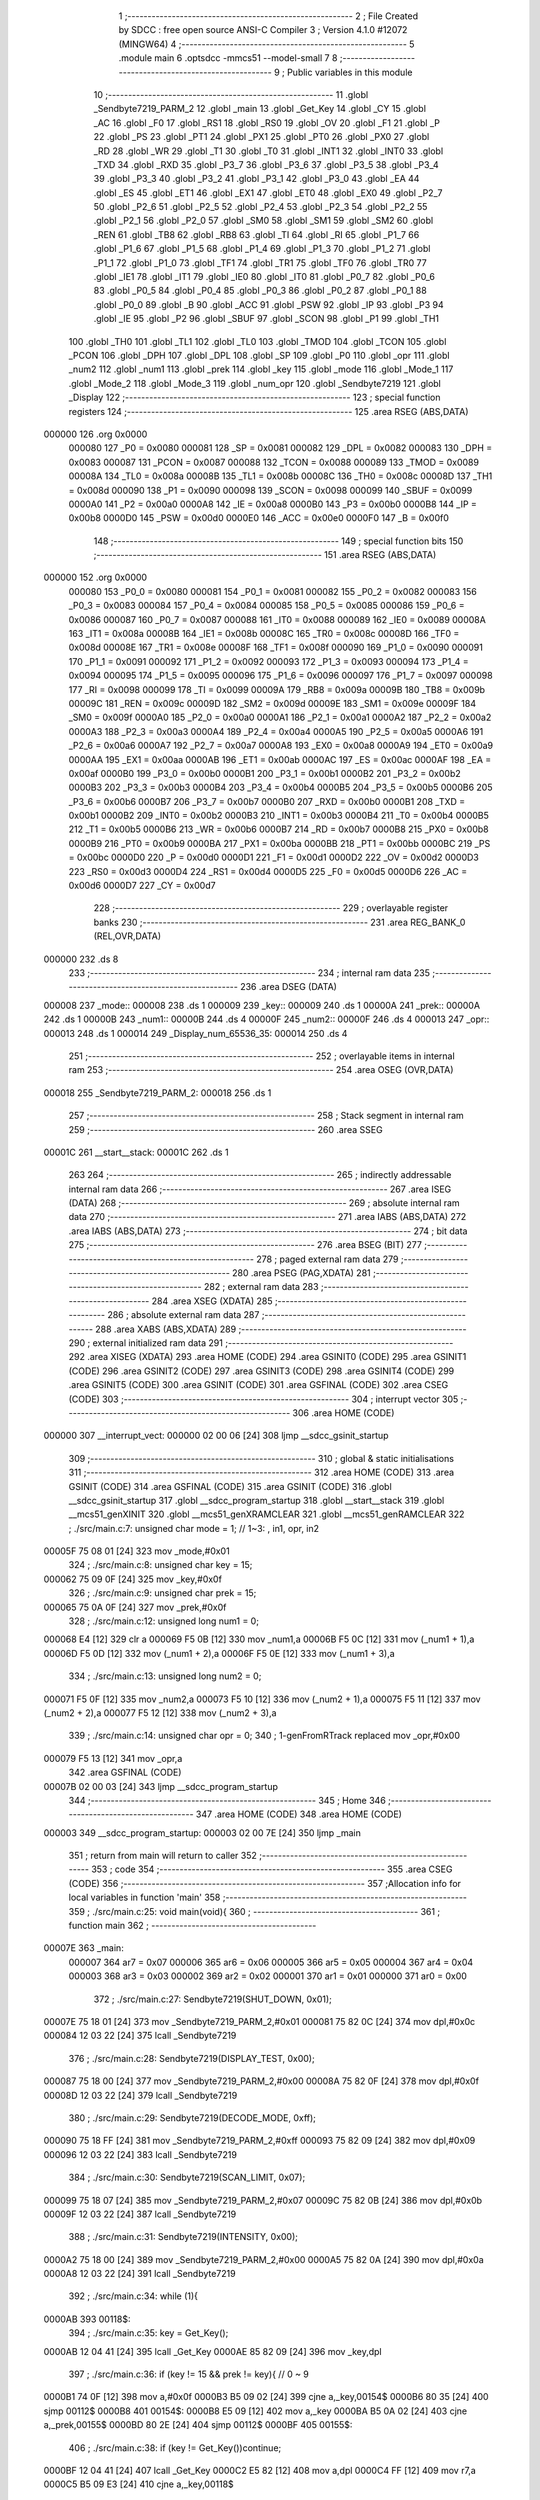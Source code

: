                                       1 ;--------------------------------------------------------
                                      2 ; File Created by SDCC : free open source ANSI-C Compiler
                                      3 ; Version 4.1.0 #12072 (MINGW64)
                                      4 ;--------------------------------------------------------
                                      5 	.module main
                                      6 	.optsdcc -mmcs51 --model-small
                                      7 	
                                      8 ;--------------------------------------------------------
                                      9 ; Public variables in this module
                                     10 ;--------------------------------------------------------
                                     11 	.globl _Sendbyte7219_PARM_2
                                     12 	.globl _main
                                     13 	.globl _Get_Key
                                     14 	.globl _CY
                                     15 	.globl _AC
                                     16 	.globl _F0
                                     17 	.globl _RS1
                                     18 	.globl _RS0
                                     19 	.globl _OV
                                     20 	.globl _F1
                                     21 	.globl _P
                                     22 	.globl _PS
                                     23 	.globl _PT1
                                     24 	.globl _PX1
                                     25 	.globl _PT0
                                     26 	.globl _PX0
                                     27 	.globl _RD
                                     28 	.globl _WR
                                     29 	.globl _T1
                                     30 	.globl _T0
                                     31 	.globl _INT1
                                     32 	.globl _INT0
                                     33 	.globl _TXD
                                     34 	.globl _RXD
                                     35 	.globl _P3_7
                                     36 	.globl _P3_6
                                     37 	.globl _P3_5
                                     38 	.globl _P3_4
                                     39 	.globl _P3_3
                                     40 	.globl _P3_2
                                     41 	.globl _P3_1
                                     42 	.globl _P3_0
                                     43 	.globl _EA
                                     44 	.globl _ES
                                     45 	.globl _ET1
                                     46 	.globl _EX1
                                     47 	.globl _ET0
                                     48 	.globl _EX0
                                     49 	.globl _P2_7
                                     50 	.globl _P2_6
                                     51 	.globl _P2_5
                                     52 	.globl _P2_4
                                     53 	.globl _P2_3
                                     54 	.globl _P2_2
                                     55 	.globl _P2_1
                                     56 	.globl _P2_0
                                     57 	.globl _SM0
                                     58 	.globl _SM1
                                     59 	.globl _SM2
                                     60 	.globl _REN
                                     61 	.globl _TB8
                                     62 	.globl _RB8
                                     63 	.globl _TI
                                     64 	.globl _RI
                                     65 	.globl _P1_7
                                     66 	.globl _P1_6
                                     67 	.globl _P1_5
                                     68 	.globl _P1_4
                                     69 	.globl _P1_3
                                     70 	.globl _P1_2
                                     71 	.globl _P1_1
                                     72 	.globl _P1_0
                                     73 	.globl _TF1
                                     74 	.globl _TR1
                                     75 	.globl _TF0
                                     76 	.globl _TR0
                                     77 	.globl _IE1
                                     78 	.globl _IT1
                                     79 	.globl _IE0
                                     80 	.globl _IT0
                                     81 	.globl _P0_7
                                     82 	.globl _P0_6
                                     83 	.globl _P0_5
                                     84 	.globl _P0_4
                                     85 	.globl _P0_3
                                     86 	.globl _P0_2
                                     87 	.globl _P0_1
                                     88 	.globl _P0_0
                                     89 	.globl _B
                                     90 	.globl _ACC
                                     91 	.globl _PSW
                                     92 	.globl _IP
                                     93 	.globl _P3
                                     94 	.globl _IE
                                     95 	.globl _P2
                                     96 	.globl _SBUF
                                     97 	.globl _SCON
                                     98 	.globl _P1
                                     99 	.globl _TH1
                                    100 	.globl _TH0
                                    101 	.globl _TL1
                                    102 	.globl _TL0
                                    103 	.globl _TMOD
                                    104 	.globl _TCON
                                    105 	.globl _PCON
                                    106 	.globl _DPH
                                    107 	.globl _DPL
                                    108 	.globl _SP
                                    109 	.globl _P0
                                    110 	.globl _opr
                                    111 	.globl _num2
                                    112 	.globl _num1
                                    113 	.globl _prek
                                    114 	.globl _key
                                    115 	.globl _mode
                                    116 	.globl _Mode_1
                                    117 	.globl _Mode_2
                                    118 	.globl _Mode_3
                                    119 	.globl _num_opr
                                    120 	.globl _Sendbyte7219
                                    121 	.globl _Display
                                    122 ;--------------------------------------------------------
                                    123 ; special function registers
                                    124 ;--------------------------------------------------------
                                    125 	.area RSEG    (ABS,DATA)
      000000                        126 	.org 0x0000
                           000080   127 _P0	=	0x0080
                           000081   128 _SP	=	0x0081
                           000082   129 _DPL	=	0x0082
                           000083   130 _DPH	=	0x0083
                           000087   131 _PCON	=	0x0087
                           000088   132 _TCON	=	0x0088
                           000089   133 _TMOD	=	0x0089
                           00008A   134 _TL0	=	0x008a
                           00008B   135 _TL1	=	0x008b
                           00008C   136 _TH0	=	0x008c
                           00008D   137 _TH1	=	0x008d
                           000090   138 _P1	=	0x0090
                           000098   139 _SCON	=	0x0098
                           000099   140 _SBUF	=	0x0099
                           0000A0   141 _P2	=	0x00a0
                           0000A8   142 _IE	=	0x00a8
                           0000B0   143 _P3	=	0x00b0
                           0000B8   144 _IP	=	0x00b8
                           0000D0   145 _PSW	=	0x00d0
                           0000E0   146 _ACC	=	0x00e0
                           0000F0   147 _B	=	0x00f0
                                    148 ;--------------------------------------------------------
                                    149 ; special function bits
                                    150 ;--------------------------------------------------------
                                    151 	.area RSEG    (ABS,DATA)
      000000                        152 	.org 0x0000
                           000080   153 _P0_0	=	0x0080
                           000081   154 _P0_1	=	0x0081
                           000082   155 _P0_2	=	0x0082
                           000083   156 _P0_3	=	0x0083
                           000084   157 _P0_4	=	0x0084
                           000085   158 _P0_5	=	0x0085
                           000086   159 _P0_6	=	0x0086
                           000087   160 _P0_7	=	0x0087
                           000088   161 _IT0	=	0x0088
                           000089   162 _IE0	=	0x0089
                           00008A   163 _IT1	=	0x008a
                           00008B   164 _IE1	=	0x008b
                           00008C   165 _TR0	=	0x008c
                           00008D   166 _TF0	=	0x008d
                           00008E   167 _TR1	=	0x008e
                           00008F   168 _TF1	=	0x008f
                           000090   169 _P1_0	=	0x0090
                           000091   170 _P1_1	=	0x0091
                           000092   171 _P1_2	=	0x0092
                           000093   172 _P1_3	=	0x0093
                           000094   173 _P1_4	=	0x0094
                           000095   174 _P1_5	=	0x0095
                           000096   175 _P1_6	=	0x0096
                           000097   176 _P1_7	=	0x0097
                           000098   177 _RI	=	0x0098
                           000099   178 _TI	=	0x0099
                           00009A   179 _RB8	=	0x009a
                           00009B   180 _TB8	=	0x009b
                           00009C   181 _REN	=	0x009c
                           00009D   182 _SM2	=	0x009d
                           00009E   183 _SM1	=	0x009e
                           00009F   184 _SM0	=	0x009f
                           0000A0   185 _P2_0	=	0x00a0
                           0000A1   186 _P2_1	=	0x00a1
                           0000A2   187 _P2_2	=	0x00a2
                           0000A3   188 _P2_3	=	0x00a3
                           0000A4   189 _P2_4	=	0x00a4
                           0000A5   190 _P2_5	=	0x00a5
                           0000A6   191 _P2_6	=	0x00a6
                           0000A7   192 _P2_7	=	0x00a7
                           0000A8   193 _EX0	=	0x00a8
                           0000A9   194 _ET0	=	0x00a9
                           0000AA   195 _EX1	=	0x00aa
                           0000AB   196 _ET1	=	0x00ab
                           0000AC   197 _ES	=	0x00ac
                           0000AF   198 _EA	=	0x00af
                           0000B0   199 _P3_0	=	0x00b0
                           0000B1   200 _P3_1	=	0x00b1
                           0000B2   201 _P3_2	=	0x00b2
                           0000B3   202 _P3_3	=	0x00b3
                           0000B4   203 _P3_4	=	0x00b4
                           0000B5   204 _P3_5	=	0x00b5
                           0000B6   205 _P3_6	=	0x00b6
                           0000B7   206 _P3_7	=	0x00b7
                           0000B0   207 _RXD	=	0x00b0
                           0000B1   208 _TXD	=	0x00b1
                           0000B2   209 _INT0	=	0x00b2
                           0000B3   210 _INT1	=	0x00b3
                           0000B4   211 _T0	=	0x00b4
                           0000B5   212 _T1	=	0x00b5
                           0000B6   213 _WR	=	0x00b6
                           0000B7   214 _RD	=	0x00b7
                           0000B8   215 _PX0	=	0x00b8
                           0000B9   216 _PT0	=	0x00b9
                           0000BA   217 _PX1	=	0x00ba
                           0000BB   218 _PT1	=	0x00bb
                           0000BC   219 _PS	=	0x00bc
                           0000D0   220 _P	=	0x00d0
                           0000D1   221 _F1	=	0x00d1
                           0000D2   222 _OV	=	0x00d2
                           0000D3   223 _RS0	=	0x00d3
                           0000D4   224 _RS1	=	0x00d4
                           0000D5   225 _F0	=	0x00d5
                           0000D6   226 _AC	=	0x00d6
                           0000D7   227 _CY	=	0x00d7
                                    228 ;--------------------------------------------------------
                                    229 ; overlayable register banks
                                    230 ;--------------------------------------------------------
                                    231 	.area REG_BANK_0	(REL,OVR,DATA)
      000000                        232 	.ds 8
                                    233 ;--------------------------------------------------------
                                    234 ; internal ram data
                                    235 ;--------------------------------------------------------
                                    236 	.area DSEG    (DATA)
      000008                        237 _mode::
      000008                        238 	.ds 1
      000009                        239 _key::
      000009                        240 	.ds 1
      00000A                        241 _prek::
      00000A                        242 	.ds 1
      00000B                        243 _num1::
      00000B                        244 	.ds 4
      00000F                        245 _num2::
      00000F                        246 	.ds 4
      000013                        247 _opr::
      000013                        248 	.ds 1
      000014                        249 _Display_num_65536_35:
      000014                        250 	.ds 4
                                    251 ;--------------------------------------------------------
                                    252 ; overlayable items in internal ram 
                                    253 ;--------------------------------------------------------
                                    254 	.area	OSEG    (OVR,DATA)
      000018                        255 _Sendbyte7219_PARM_2:
      000018                        256 	.ds 1
                                    257 ;--------------------------------------------------------
                                    258 ; Stack segment in internal ram 
                                    259 ;--------------------------------------------------------
                                    260 	.area	SSEG
      00001C                        261 __start__stack:
      00001C                        262 	.ds	1
                                    263 
                                    264 ;--------------------------------------------------------
                                    265 ; indirectly addressable internal ram data
                                    266 ;--------------------------------------------------------
                                    267 	.area ISEG    (DATA)
                                    268 ;--------------------------------------------------------
                                    269 ; absolute internal ram data
                                    270 ;--------------------------------------------------------
                                    271 	.area IABS    (ABS,DATA)
                                    272 	.area IABS    (ABS,DATA)
                                    273 ;--------------------------------------------------------
                                    274 ; bit data
                                    275 ;--------------------------------------------------------
                                    276 	.area BSEG    (BIT)
                                    277 ;--------------------------------------------------------
                                    278 ; paged external ram data
                                    279 ;--------------------------------------------------------
                                    280 	.area PSEG    (PAG,XDATA)
                                    281 ;--------------------------------------------------------
                                    282 ; external ram data
                                    283 ;--------------------------------------------------------
                                    284 	.area XSEG    (XDATA)
                                    285 ;--------------------------------------------------------
                                    286 ; absolute external ram data
                                    287 ;--------------------------------------------------------
                                    288 	.area XABS    (ABS,XDATA)
                                    289 ;--------------------------------------------------------
                                    290 ; external initialized ram data
                                    291 ;--------------------------------------------------------
                                    292 	.area XISEG   (XDATA)
                                    293 	.area HOME    (CODE)
                                    294 	.area GSINIT0 (CODE)
                                    295 	.area GSINIT1 (CODE)
                                    296 	.area GSINIT2 (CODE)
                                    297 	.area GSINIT3 (CODE)
                                    298 	.area GSINIT4 (CODE)
                                    299 	.area GSINIT5 (CODE)
                                    300 	.area GSINIT  (CODE)
                                    301 	.area GSFINAL (CODE)
                                    302 	.area CSEG    (CODE)
                                    303 ;--------------------------------------------------------
                                    304 ; interrupt vector 
                                    305 ;--------------------------------------------------------
                                    306 	.area HOME    (CODE)
      000000                        307 __interrupt_vect:
      000000 02 00 06         [24]  308 	ljmp	__sdcc_gsinit_startup
                                    309 ;--------------------------------------------------------
                                    310 ; global & static initialisations
                                    311 ;--------------------------------------------------------
                                    312 	.area HOME    (CODE)
                                    313 	.area GSINIT  (CODE)
                                    314 	.area GSFINAL (CODE)
                                    315 	.area GSINIT  (CODE)
                                    316 	.globl __sdcc_gsinit_startup
                                    317 	.globl __sdcc_program_startup
                                    318 	.globl __start__stack
                                    319 	.globl __mcs51_genXINIT
                                    320 	.globl __mcs51_genXRAMCLEAR
                                    321 	.globl __mcs51_genRAMCLEAR
                                    322 ;	./src/main.c:7: unsigned char mode = 1; // 1~3: , in1, opr, in2
      00005F 75 08 01         [24]  323 	mov	_mode,#0x01
                                    324 ;	./src/main.c:8: unsigned char key = 15;
      000062 75 09 0F         [24]  325 	mov	_key,#0x0f
                                    326 ;	./src/main.c:9: unsigned char prek = 15;
      000065 75 0A 0F         [24]  327 	mov	_prek,#0x0f
                                    328 ;	./src/main.c:12: unsigned long num1 = 0;
      000068 E4               [12]  329 	clr	a
      000069 F5 0B            [12]  330 	mov	_num1,a
      00006B F5 0C            [12]  331 	mov	(_num1 + 1),a
      00006D F5 0D            [12]  332 	mov	(_num1 + 2),a
      00006F F5 0E            [12]  333 	mov	(_num1 + 3),a
                                    334 ;	./src/main.c:13: unsigned long num2 = 0;
      000071 F5 0F            [12]  335 	mov	_num2,a
      000073 F5 10            [12]  336 	mov	(_num2 + 1),a
      000075 F5 11            [12]  337 	mov	(_num2 + 2),a
      000077 F5 12            [12]  338 	mov	(_num2 + 3),a
                                    339 ;	./src/main.c:14: unsigned char opr = 0;
                                    340 ;	1-genFromRTrack replaced	mov	_opr,#0x00
      000079 F5 13            [12]  341 	mov	_opr,a
                                    342 	.area GSFINAL (CODE)
      00007B 02 00 03         [24]  343 	ljmp	__sdcc_program_startup
                                    344 ;--------------------------------------------------------
                                    345 ; Home
                                    346 ;--------------------------------------------------------
                                    347 	.area HOME    (CODE)
                                    348 	.area HOME    (CODE)
      000003                        349 __sdcc_program_startup:
      000003 02 00 7E         [24]  350 	ljmp	_main
                                    351 ;	return from main will return to caller
                                    352 ;--------------------------------------------------------
                                    353 ; code
                                    354 ;--------------------------------------------------------
                                    355 	.area CSEG    (CODE)
                                    356 ;------------------------------------------------------------
                                    357 ;Allocation info for local variables in function 'main'
                                    358 ;------------------------------------------------------------
                                    359 ;	./src/main.c:25: void main(void){
                                    360 ;	-----------------------------------------
                                    361 ;	 function main
                                    362 ;	-----------------------------------------
      00007E                        363 _main:
                           000007   364 	ar7 = 0x07
                           000006   365 	ar6 = 0x06
                           000005   366 	ar5 = 0x05
                           000004   367 	ar4 = 0x04
                           000003   368 	ar3 = 0x03
                           000002   369 	ar2 = 0x02
                           000001   370 	ar1 = 0x01
                           000000   371 	ar0 = 0x00
                                    372 ;	./src/main.c:27: Sendbyte7219(SHUT_DOWN,    0x01);
      00007E 75 18 01         [24]  373 	mov	_Sendbyte7219_PARM_2,#0x01
      000081 75 82 0C         [24]  374 	mov	dpl,#0x0c
      000084 12 03 22         [24]  375 	lcall	_Sendbyte7219
                                    376 ;	./src/main.c:28: Sendbyte7219(DISPLAY_TEST, 0x00);
      000087 75 18 00         [24]  377 	mov	_Sendbyte7219_PARM_2,#0x00
      00008A 75 82 0F         [24]  378 	mov	dpl,#0x0f
      00008D 12 03 22         [24]  379 	lcall	_Sendbyte7219
                                    380 ;	./src/main.c:29: Sendbyte7219(DECODE_MODE,  0xff);
      000090 75 18 FF         [24]  381 	mov	_Sendbyte7219_PARM_2,#0xff
      000093 75 82 09         [24]  382 	mov	dpl,#0x09
      000096 12 03 22         [24]  383 	lcall	_Sendbyte7219
                                    384 ;	./src/main.c:30: Sendbyte7219(SCAN_LIMIT,   0x07);
      000099 75 18 07         [24]  385 	mov	_Sendbyte7219_PARM_2,#0x07
      00009C 75 82 0B         [24]  386 	mov	dpl,#0x0b
      00009F 12 03 22         [24]  387 	lcall	_Sendbyte7219
                                    388 ;	./src/main.c:31: Sendbyte7219(INTENSITY,    0x00);
      0000A2 75 18 00         [24]  389 	mov	_Sendbyte7219_PARM_2,#0x00
      0000A5 75 82 0A         [24]  390 	mov	dpl,#0x0a
      0000A8 12 03 22         [24]  391 	lcall	_Sendbyte7219
                                    392 ;	./src/main.c:34: while (1){
      0000AB                        393 00118$:
                                    394 ;	./src/main.c:35: key = Get_Key();
      0000AB 12 04 41         [24]  395 	lcall	_Get_Key
      0000AE 85 82 09         [24]  396 	mov	_key,dpl
                                    397 ;	./src/main.c:36: if (key != 15 && prek != key){ // 0 ~ 9
      0000B1 74 0F            [12]  398 	mov	a,#0x0f
      0000B3 B5 09 02         [24]  399 	cjne	a,_key,00154$
      0000B6 80 35            [24]  400 	sjmp	00112$
      0000B8                        401 00154$:
      0000B8 E5 09            [12]  402 	mov	a,_key
      0000BA B5 0A 02         [24]  403 	cjne	a,_prek,00155$
      0000BD 80 2E            [24]  404 	sjmp	00112$
      0000BF                        405 00155$:
                                    406 ;	./src/main.c:38: if (key != Get_Key())continue;
      0000BF 12 04 41         [24]  407 	lcall	_Get_Key
      0000C2 E5 82            [12]  408 	mov	a,dpl
      0000C4 FF               [12]  409 	mov	r7,a
      0000C5 B5 09 E3         [24]  410 	cjne	a,_key,00118$
                                    411 ;	./src/main.c:39: if (mode == 1){
      0000C8 74 01            [12]  412 	mov	a,#0x01
      0000CA B5 08 08         [24]  413 	cjne	a,_mode,00109$
                                    414 ;	./src/main.c:40: Mode_1(key);
      0000CD 85 09 82         [24]  415 	mov	dpl,_key
      0000D0 12 01 15         [24]  416 	lcall	_Mode_1
      0000D3 80 18            [24]  417 	sjmp	00112$
      0000D5                        418 00109$:
                                    419 ;	./src/main.c:41: }else if (mode == 2){
      0000D5 74 02            [12]  420 	mov	a,#0x02
      0000D7 B5 08 08         [24]  421 	cjne	a,_mode,00106$
                                    422 ;	./src/main.c:42: Mode_2(key);
      0000DA 85 09 82         [24]  423 	mov	dpl,_key
      0000DD 12 01 A2         [24]  424 	lcall	_Mode_2
      0000E0 80 0B            [24]  425 	sjmp	00112$
      0000E2                        426 00106$:
                                    427 ;	./src/main.c:43: }else if (mode == 3){
      0000E2 74 03            [12]  428 	mov	a,#0x03
      0000E4 B5 08 06         [24]  429 	cjne	a,_mode,00112$
                                    430 ;	./src/main.c:44: Mode_3(key);
      0000E7 85 09 82         [24]  431 	mov	dpl,_key
      0000EA 12 01 F0         [24]  432 	lcall	_Mode_3
      0000ED                        433 00112$:
                                    434 ;	./src/main.c:48: Display();
      0000ED 12 03 5D         [24]  435 	lcall	_Display
                                    436 ;	./src/main.c:49: prek = key;
      0000F0 85 09 0A         [24]  437 	mov	_prek,_key
                                    438 ;	./src/main.c:50: if (mode == 2) LED = ~(1<<(opr+4));
      0000F3 74 02            [12]  439 	mov	a,#0x02
      0000F5 B5 08 18         [24]  440 	cjne	a,_mode,00115$
      0000F8 AF 13            [24]  441 	mov	r7,_opr
      0000FA 74 04            [12]  442 	mov	a,#0x04
      0000FC 2F               [12]  443 	add	a,r7
      0000FD F5 F0            [12]  444 	mov	b,a
      0000FF 05 F0            [12]  445 	inc	b
      000101 74 01            [12]  446 	mov	a,#0x01
      000103 80 02            [24]  447 	sjmp	00168$
      000105                        448 00166$:
      000105 25 E0            [12]  449 	add	a,acc
      000107                        450 00168$:
      000107 D5 F0 FB         [24]  451 	djnz	b,00166$
      00010A FF               [12]  452 	mov	r7,a
      00010B F4               [12]  453 	cpl	a
      00010C F5 90            [12]  454 	mov	_P1,a
      00010E 80 9B            [24]  455 	sjmp	00118$
      000110                        456 00115$:
                                    457 ;	./src/main.c:51: else LED = 0xff;
      000110 75 90 FF         [24]  458 	mov	_P1,#0xff
                                    459 ;	./src/main.c:54: }
      000113 80 96            [24]  460 	sjmp	00118$
                                    461 ;------------------------------------------------------------
                                    462 ;Allocation info for local variables in function 'Mode_1'
                                    463 ;------------------------------------------------------------
                                    464 ;k                         Allocated to registers r7 
                                    465 ;------------------------------------------------------------
                                    466 ;	./src/main.c:56: void Mode_1(unsigned char k){ // in1
                                    467 ;	-----------------------------------------
                                    468 ;	 function Mode_1
                                    469 ;	-----------------------------------------
      000115                        470 _Mode_1:
      000115 AF 82            [24]  471 	mov	r7,dpl
                                    472 ;	./src/main.c:57: switch (k){
      000117 BF 0A 02         [24]  473 	cjne	r7,#0x0a,00125$
      00011A 80 0E            [24]  474 	sjmp	00101$
      00011C                        475 00125$:
      00011C BF 0B 02         [24]  476 	cjne	r7,#0x0b,00126$
      00011F 80 10            [24]  477 	sjmp	00102$
      000121                        478 00126$:
      000121 BF 0C 02         [24]  479 	cjne	r7,#0x0c,00127$
      000124 80 2F            [24]  480 	sjmp	00103$
      000126                        481 00127$:
                                    482 ;	./src/main.c:58: case 10: // op
      000126 BF 0D 42         [24]  483 	cjne	r7,#0x0d,00105$
      000129 22               [24]  484 	ret
      00012A                        485 00101$:
                                    486 ;	./src/main.c:59: opr = 0;
      00012A 75 13 00         [24]  487 	mov	_opr,#0x00
                                    488 ;	./src/main.c:60: mode = 2;
      00012D 75 08 02         [24]  489 	mov	_mode,#0x02
                                    490 ;	./src/main.c:61: break; 
                                    491 ;	./src/main.c:62: case 11: // back
      000130 22               [24]  492 	ret
      000131                        493 00102$:
                                    494 ;	./src/main.c:63: num1 /= 10;
      000131 75 18 0A         [24]  495 	mov	__divulong_PARM_2,#0x0a
      000134 E4               [12]  496 	clr	a
      000135 F5 19            [12]  497 	mov	(__divulong_PARM_2 + 1),a
      000137 F5 1A            [12]  498 	mov	(__divulong_PARM_2 + 2),a
      000139 F5 1B            [12]  499 	mov	(__divulong_PARM_2 + 3),a
      00013B 85 0B 82         [24]  500 	mov	dpl,_num1
      00013E 85 0C 83         [24]  501 	mov	dph,(_num1 + 1)
      000141 85 0D F0         [24]  502 	mov	b,(_num1 + 2)
      000144 E5 0E            [12]  503 	mov	a,(_num1 + 3)
      000146 12 05 77         [24]  504 	lcall	__divulong
      000149 85 82 0B         [24]  505 	mov	_num1,dpl
      00014C 85 83 0C         [24]  506 	mov	(_num1 + 1),dph
      00014F 85 F0 0D         [24]  507 	mov	(_num1 + 2),b
      000152 F5 0E            [12]  508 	mov	(_num1 + 3),a
                                    509 ;	./src/main.c:64: break; 
                                    510 ;	./src/main.c:65: case 12: // ac
      000154 22               [24]  511 	ret
      000155                        512 00103$:
                                    513 ;	./src/main.c:66: num1 = 0;num2 = 0;
      000155 E4               [12]  514 	clr	a
      000156 F5 0B            [12]  515 	mov	_num1,a
      000158 F5 0C            [12]  516 	mov	(_num1 + 1),a
      00015A F5 0D            [12]  517 	mov	(_num1 + 2),a
      00015C F5 0E            [12]  518 	mov	(_num1 + 3),a
      00015E F5 0F            [12]  519 	mov	_num2,a
      000160 F5 10            [12]  520 	mov	(_num2 + 1),a
      000162 F5 11            [12]  521 	mov	(_num2 + 2),a
      000164 F5 12            [12]  522 	mov	(_num2 + 3),a
                                    523 ;	./src/main.c:67: mode = 1;
      000166 75 08 01         [24]  524 	mov	_mode,#0x01
                                    525 ;	./src/main.c:68: break; 
                                    526 ;	./src/main.c:69: case 13: // equal
      000169 22               [24]  527 	ret
                                    528 ;	./src/main.c:70: num1 = num1;
                                    529 ;	./src/main.c:71: break; 
                                    530 ;	./src/main.c:72: default:
      00016A 22               [24]  531 	ret
      00016B                        532 00105$:
                                    533 ;	./src/main.c:73: num1 = num1 * 10 + k;
      00016B 85 0B 18         [24]  534 	mov	__mullong_PARM_2,_num1
      00016E 85 0C 19         [24]  535 	mov	(__mullong_PARM_2 + 1),(_num1 + 1)
      000171 85 0D 1A         [24]  536 	mov	(__mullong_PARM_2 + 2),(_num1 + 2)
      000174 85 0E 1B         [24]  537 	mov	(__mullong_PARM_2 + 3),(_num1 + 3)
      000177 90 00 0A         [24]  538 	mov	dptr,#(0x0a&0x00ff)
      00017A E4               [12]  539 	clr	a
      00017B F5 F0            [12]  540 	mov	b,a
      00017D C0 07            [24]  541 	push	ar7
      00017F 12 05 DC         [24]  542 	lcall	__mullong
      000182 AB 82            [24]  543 	mov	r3,dpl
      000184 AC 83            [24]  544 	mov	r4,dph
      000186 AD F0            [24]  545 	mov	r5,b
      000188 FE               [12]  546 	mov	r6,a
      000189 D0 07            [24]  547 	pop	ar7
      00018B 8F 00            [24]  548 	mov	ar0,r7
      00018D E4               [12]  549 	clr	a
      00018E F9               [12]  550 	mov	r1,a
      00018F FA               [12]  551 	mov	r2,a
      000190 FF               [12]  552 	mov	r7,a
      000191 E8               [12]  553 	mov	a,r0
      000192 2B               [12]  554 	add	a,r3
      000193 F5 0B            [12]  555 	mov	_num1,a
      000195 E9               [12]  556 	mov	a,r1
      000196 3C               [12]  557 	addc	a,r4
      000197 F5 0C            [12]  558 	mov	(_num1 + 1),a
      000199 EA               [12]  559 	mov	a,r2
      00019A 3D               [12]  560 	addc	a,r5
      00019B F5 0D            [12]  561 	mov	(_num1 + 2),a
      00019D EF               [12]  562 	mov	a,r7
      00019E 3E               [12]  563 	addc	a,r6
      00019F F5 0E            [12]  564 	mov	(_num1 + 3),a
                                    565 ;	./src/main.c:75: }
                                    566 ;	./src/main.c:76: }
      0001A1 22               [24]  567 	ret
                                    568 ;------------------------------------------------------------
                                    569 ;Allocation info for local variables in function 'Mode_2'
                                    570 ;------------------------------------------------------------
                                    571 ;k                         Allocated to registers r7 
                                    572 ;------------------------------------------------------------
                                    573 ;	./src/main.c:78: void Mode_2(unsigned char k){ // opr
                                    574 ;	-----------------------------------------
                                    575 ;	 function Mode_2
                                    576 ;	-----------------------------------------
      0001A2                        577 _Mode_2:
      0001A2 AF 82            [24]  578 	mov	r7,dpl
                                    579 ;	./src/main.c:79: switch (k){
      0001A4 BF 0A 02         [24]  580 	cjne	r7,#0x0a,00125$
      0001A7 80 0D            [24]  581 	sjmp	00101$
      0001A9                        582 00125$:
      0001A9 BF 0B 01         [24]  583 	cjne	r7,#0x0b,00126$
      0001AC 22               [24]  584 	ret
      0001AD                        585 00126$:
      0001AD BF 0C 02         [24]  586 	cjne	r7,#0x0c,00127$
      0001B0 80 1A            [24]  587 	sjmp	00103$
      0001B2                        588 00127$:
                                    589 ;	./src/main.c:80: case 10: // op
      0001B2 BF 0D 2C         [24]  590 	cjne	r7,#0x0d,00105$
      0001B5 22               [24]  591 	ret
      0001B6                        592 00101$:
                                    593 ;	./src/main.c:81: opr = (opr + 1)%4;
      0001B6 AD 13            [24]  594 	mov	r5,_opr
      0001B8 7E 00            [12]  595 	mov	r6,#0x00
      0001BA 8D 82            [24]  596 	mov	dpl,r5
      0001BC 8E 83            [24]  597 	mov	dph,r6
      0001BE A3               [24]  598 	inc	dptr
      0001BF 75 18 04         [24]  599 	mov	__modsint_PARM_2,#0x04
                                    600 ;	1-genFromRTrack replaced	mov	(__modsint_PARM_2 + 1),#0x00
      0001C2 8E 19            [24]  601 	mov	(__modsint_PARM_2 + 1),r6
      0001C4 12 06 97         [24]  602 	lcall	__modsint
      0001C7 AD 82            [24]  603 	mov	r5,dpl
      0001C9 8D 13            [24]  604 	mov	_opr,r5
                                    605 ;	./src/main.c:82: break; 
                                    606 ;	./src/main.c:84: case 12: // ac
      0001CB 22               [24]  607 	ret
      0001CC                        608 00103$:
                                    609 ;	./src/main.c:85: num1 = 0;num2 = 0;
      0001CC E4               [12]  610 	clr	a
      0001CD F5 0B            [12]  611 	mov	_num1,a
      0001CF F5 0C            [12]  612 	mov	(_num1 + 1),a
      0001D1 F5 0D            [12]  613 	mov	(_num1 + 2),a
      0001D3 F5 0E            [12]  614 	mov	(_num1 + 3),a
      0001D5 F5 0F            [12]  615 	mov	_num2,a
      0001D7 F5 10            [12]  616 	mov	(_num2 + 1),a
      0001D9 F5 11            [12]  617 	mov	(_num2 + 2),a
      0001DB F5 12            [12]  618 	mov	(_num2 + 3),a
                                    619 ;	./src/main.c:86: mode = 1;
      0001DD 75 08 01         [24]  620 	mov	_mode,#0x01
                                    621 ;	./src/main.c:87: break; 
                                    622 ;	./src/main.c:90: default:
      0001E0 22               [24]  623 	ret
      0001E1                        624 00105$:
                                    625 ;	./src/main.c:91: num2 = k;
      0001E1 8F 0F            [24]  626 	mov	_num2,r7
      0001E3 75 10 00         [24]  627 	mov	(_num2 + 1),#0x00
      0001E6 75 11 00         [24]  628 	mov	(_num2 + 2),#0x00
      0001E9 75 12 00         [24]  629 	mov	(_num2 + 3),#0x00
                                    630 ;	./src/main.c:92: mode = 3;
      0001EC 75 08 03         [24]  631 	mov	_mode,#0x03
                                    632 ;	./src/main.c:94: }
                                    633 ;	./src/main.c:95: }
      0001EF 22               [24]  634 	ret
                                    635 ;------------------------------------------------------------
                                    636 ;Allocation info for local variables in function 'Mode_3'
                                    637 ;------------------------------------------------------------
                                    638 ;k                         Allocated to registers r7 
                                    639 ;------------------------------------------------------------
                                    640 ;	./src/main.c:97: void Mode_3(unsigned char k){ // in2
                                    641 ;	-----------------------------------------
                                    642 ;	 function Mode_3
                                    643 ;	-----------------------------------------
      0001F0                        644 _Mode_3:
      0001F0 AF 82            [24]  645 	mov	r7,dpl
                                    646 ;	./src/main.c:98: switch (k){
      0001F2 BF 0A 02         [24]  647 	cjne	r7,#0x0a,00125$
      0001F5 80 0F            [24]  648 	sjmp	00101$
      0001F7                        649 00125$:
      0001F7 BF 0B 02         [24]  650 	cjne	r7,#0x0b,00126$
      0001FA 80 1F            [24]  651 	sjmp	00102$
      0001FC                        652 00126$:
      0001FC BF 0C 02         [24]  653 	cjne	r7,#0x0c,00127$
      0001FF 80 3E            [24]  654 	sjmp	00103$
      000201                        655 00127$:
                                    656 ;	./src/main.c:99: case 10: // op
      000201 BF 0D 64         [24]  657 	cjne	r7,#0x0d,00105$
      000204 80 50            [24]  658 	sjmp	00104$
      000206                        659 00101$:
                                    660 ;	./src/main.c:100: num1  = num_opr();
      000206 12 02 9F         [24]  661 	lcall	_num_opr
      000209 85 82 0B         [24]  662 	mov	_num1,dpl
      00020C 85 83 0C         [24]  663 	mov	(_num1 + 1),dph
      00020F 85 F0 0D         [24]  664 	mov	(_num1 + 2),b
      000212 F5 0E            [12]  665 	mov	(_num1 + 3),a
                                    666 ;	./src/main.c:101: opr = 0;
      000214 75 13 00         [24]  667 	mov	_opr,#0x00
                                    668 ;	./src/main.c:102: mode = 2;
      000217 75 08 02         [24]  669 	mov	_mode,#0x02
                                    670 ;	./src/main.c:103: break; 
      00021A 22               [24]  671 	ret
                                    672 ;	./src/main.c:104: case 11: // back
      00021B                        673 00102$:
                                    674 ;	./src/main.c:105: num2 /= 10;
      00021B 75 18 0A         [24]  675 	mov	__divulong_PARM_2,#0x0a
      00021E E4               [12]  676 	clr	a
      00021F F5 19            [12]  677 	mov	(__divulong_PARM_2 + 1),a
      000221 F5 1A            [12]  678 	mov	(__divulong_PARM_2 + 2),a
      000223 F5 1B            [12]  679 	mov	(__divulong_PARM_2 + 3),a
      000225 85 0F 82         [24]  680 	mov	dpl,_num2
      000228 85 10 83         [24]  681 	mov	dph,(_num2 + 1)
      00022B 85 11 F0         [24]  682 	mov	b,(_num2 + 2)
      00022E E5 12            [12]  683 	mov	a,(_num2 + 3)
      000230 12 05 77         [24]  684 	lcall	__divulong
      000233 85 82 0F         [24]  685 	mov	_num2,dpl
      000236 85 83 10         [24]  686 	mov	(_num2 + 1),dph
      000239 85 F0 11         [24]  687 	mov	(_num2 + 2),b
      00023C F5 12            [12]  688 	mov	(_num2 + 3),a
                                    689 ;	./src/main.c:106: break; 
                                    690 ;	./src/main.c:107: case 12: // ac
      00023E 22               [24]  691 	ret
      00023F                        692 00103$:
                                    693 ;	./src/main.c:108: num1 = 0;num2 = 0;opr = 0;
      00023F E4               [12]  694 	clr	a
      000240 F5 0B            [12]  695 	mov	_num1,a
      000242 F5 0C            [12]  696 	mov	(_num1 + 1),a
      000244 F5 0D            [12]  697 	mov	(_num1 + 2),a
      000246 F5 0E            [12]  698 	mov	(_num1 + 3),a
      000248 F5 0F            [12]  699 	mov	_num2,a
      00024A F5 10            [12]  700 	mov	(_num2 + 1),a
      00024C F5 11            [12]  701 	mov	(_num2 + 2),a
      00024E F5 12            [12]  702 	mov	(_num2 + 3),a
                                    703 ;	1-genFromRTrack replaced	mov	_opr,#0x00
      000250 F5 13            [12]  704 	mov	_opr,a
                                    705 ;	./src/main.c:109: mode = 1;
      000252 75 08 01         [24]  706 	mov	_mode,#0x01
                                    707 ;	./src/main.c:110: break; 
                                    708 ;	./src/main.c:111: case 13: // equal
      000255 22               [24]  709 	ret
      000256                        710 00104$:
                                    711 ;	./src/main.c:112: num1 = num_opr();
      000256 12 02 9F         [24]  712 	lcall	_num_opr
      000259 85 82 0B         [24]  713 	mov	_num1,dpl
      00025C 85 83 0C         [24]  714 	mov	(_num1 + 1),dph
      00025F 85 F0 0D         [24]  715 	mov	(_num1 + 2),b
      000262 F5 0E            [12]  716 	mov	(_num1 + 3),a
                                    717 ;	./src/main.c:114: mode = 1;
      000264 75 08 01         [24]  718 	mov	_mode,#0x01
                                    719 ;	./src/main.c:115: break; 
                                    720 ;	./src/main.c:117: default:
      000267 22               [24]  721 	ret
      000268                        722 00105$:
                                    723 ;	./src/main.c:118: num2 = num2*10 + k;
      000268 85 0F 18         [24]  724 	mov	__mullong_PARM_2,_num2
      00026B 85 10 19         [24]  725 	mov	(__mullong_PARM_2 + 1),(_num2 + 1)
      00026E 85 11 1A         [24]  726 	mov	(__mullong_PARM_2 + 2),(_num2 + 2)
      000271 85 12 1B         [24]  727 	mov	(__mullong_PARM_2 + 3),(_num2 + 3)
      000274 90 00 0A         [24]  728 	mov	dptr,#(0x0a&0x00ff)
      000277 E4               [12]  729 	clr	a
      000278 F5 F0            [12]  730 	mov	b,a
      00027A C0 07            [24]  731 	push	ar7
      00027C 12 05 DC         [24]  732 	lcall	__mullong
      00027F AB 82            [24]  733 	mov	r3,dpl
      000281 AC 83            [24]  734 	mov	r4,dph
      000283 AD F0            [24]  735 	mov	r5,b
      000285 FE               [12]  736 	mov	r6,a
      000286 D0 07            [24]  737 	pop	ar7
      000288 8F 00            [24]  738 	mov	ar0,r7
      00028A E4               [12]  739 	clr	a
      00028B F9               [12]  740 	mov	r1,a
      00028C FA               [12]  741 	mov	r2,a
      00028D FF               [12]  742 	mov	r7,a
      00028E E8               [12]  743 	mov	a,r0
      00028F 2B               [12]  744 	add	a,r3
      000290 F5 0F            [12]  745 	mov	_num2,a
      000292 E9               [12]  746 	mov	a,r1
      000293 3C               [12]  747 	addc	a,r4
      000294 F5 10            [12]  748 	mov	(_num2 + 1),a
      000296 EA               [12]  749 	mov	a,r2
      000297 3D               [12]  750 	addc	a,r5
      000298 F5 11            [12]  751 	mov	(_num2 + 2),a
      00029A EF               [12]  752 	mov	a,r7
      00029B 3E               [12]  753 	addc	a,r6
      00029C F5 12            [12]  754 	mov	(_num2 + 3),a
                                    755 ;	./src/main.c:120: }
                                    756 ;	./src/main.c:121: }
      00029E 22               [24]  757 	ret
                                    758 ;------------------------------------------------------------
                                    759 ;Allocation info for local variables in function 'num_opr'
                                    760 ;------------------------------------------------------------
                                    761 ;	./src/main.c:123: unsigned long num_opr(void){
                                    762 ;	-----------------------------------------
                                    763 ;	 function num_opr
                                    764 ;	-----------------------------------------
      00029F                        765 _num_opr:
                                    766 ;	./src/main.c:124: if (opr == 0)
      00029F E5 13            [12]  767 	mov	a,_opr
      0002A1 70 1A            [24]  768 	jnz	00110$
                                    769 ;	./src/main.c:125: return num1 + num2;
      0002A3 E5 0F            [12]  770 	mov	a,_num2
      0002A5 25 0B            [12]  771 	add	a,_num1
      0002A7 FC               [12]  772 	mov	r4,a
      0002A8 E5 10            [12]  773 	mov	a,(_num2 + 1)
      0002AA 35 0C            [12]  774 	addc	a,(_num1 + 1)
      0002AC FD               [12]  775 	mov	r5,a
      0002AD E5 11            [12]  776 	mov	a,(_num2 + 2)
      0002AF 35 0D            [12]  777 	addc	a,(_num1 + 2)
      0002B1 FE               [12]  778 	mov	r6,a
      0002B2 E5 12            [12]  779 	mov	a,(_num2 + 3)
      0002B4 35 0E            [12]  780 	addc	a,(_num1 + 3)
      0002B6 8C 82            [24]  781 	mov	dpl,r4
      0002B8 8D 83            [24]  782 	mov	dph,r5
      0002BA 8E F0            [24]  783 	mov	b,r6
      0002BC 22               [24]  784 	ret
      0002BD                        785 00110$:
                                    786 ;	./src/main.c:126: else if (opr == 1)
      0002BD 74 01            [12]  787 	mov	a,#0x01
      0002BF B5 13 1B         [24]  788 	cjne	a,_opr,00107$
                                    789 ;	./src/main.c:127: return num1 - num2;
      0002C2 E5 0B            [12]  790 	mov	a,_num1
      0002C4 C3               [12]  791 	clr	c
      0002C5 95 0F            [12]  792 	subb	a,_num2
      0002C7 FC               [12]  793 	mov	r4,a
      0002C8 E5 0C            [12]  794 	mov	a,(_num1 + 1)
      0002CA 95 10            [12]  795 	subb	a,(_num2 + 1)
      0002CC FD               [12]  796 	mov	r5,a
      0002CD E5 0D            [12]  797 	mov	a,(_num1 + 2)
      0002CF 95 11            [12]  798 	subb	a,(_num2 + 2)
      0002D1 FE               [12]  799 	mov	r6,a
      0002D2 E5 0E            [12]  800 	mov	a,(_num1 + 3)
      0002D4 95 12            [12]  801 	subb	a,(_num2 + 3)
      0002D6 8C 82            [24]  802 	mov	dpl,r4
      0002D8 8D 83            [24]  803 	mov	dph,r5
      0002DA 8E F0            [24]  804 	mov	b,r6
      0002DC 22               [24]  805 	ret
      0002DD                        806 00107$:
                                    807 ;	./src/main.c:128: else if (opr == 2)
      0002DD 74 02            [12]  808 	mov	a,#0x02
      0002DF B5 13 1A         [24]  809 	cjne	a,_opr,00104$
                                    810 ;	./src/main.c:129: return num1 * num2;
      0002E2 85 0F 18         [24]  811 	mov	__mullong_PARM_2,_num2
      0002E5 85 10 19         [24]  812 	mov	(__mullong_PARM_2 + 1),(_num2 + 1)
      0002E8 85 11 1A         [24]  813 	mov	(__mullong_PARM_2 + 2),(_num2 + 2)
      0002EB 85 12 1B         [24]  814 	mov	(__mullong_PARM_2 + 3),(_num2 + 3)
      0002EE 85 0B 82         [24]  815 	mov	dpl,_num1
      0002F1 85 0C 83         [24]  816 	mov	dph,(_num1 + 1)
      0002F4 85 0D F0         [24]  817 	mov	b,(_num1 + 2)
      0002F7 E5 0E            [12]  818 	mov	a,(_num1 + 3)
      0002F9 02 05 DC         [24]  819 	ljmp	__mullong
      0002FC                        820 00104$:
                                    821 ;	./src/main.c:130: else if (opr == 3)
      0002FC 74 03            [12]  822 	mov	a,#0x03
      0002FE B5 13 1A         [24]  823 	cjne	a,_opr,00108$
                                    824 ;	./src/main.c:131: return num1 / num2;
      000301 85 0F 18         [24]  825 	mov	__divulong_PARM_2,_num2
      000304 85 10 19         [24]  826 	mov	(__divulong_PARM_2 + 1),(_num2 + 1)
      000307 85 11 1A         [24]  827 	mov	(__divulong_PARM_2 + 2),(_num2 + 2)
      00030A 85 12 1B         [24]  828 	mov	(__divulong_PARM_2 + 3),(_num2 + 3)
      00030D 85 0B 82         [24]  829 	mov	dpl,_num1
      000310 85 0C 83         [24]  830 	mov	dph,(_num1 + 1)
      000313 85 0D F0         [24]  831 	mov	b,(_num1 + 2)
      000316 E5 0E            [12]  832 	mov	a,(_num1 + 3)
      000318 02 05 77         [24]  833 	ljmp	__divulong
      00031B                        834 00108$:
                                    835 ;	./src/main.c:132: return 0;
      00031B 90 00 00         [24]  836 	mov	dptr,#(0x00&0x00ff)
      00031E E4               [12]  837 	clr	a
      00031F F5 F0            [12]  838 	mov	b,a
                                    839 ;	./src/main.c:133: }
      000321 22               [24]  840 	ret
                                    841 ;------------------------------------------------------------
                                    842 ;Allocation info for local variables in function 'Sendbyte7219'
                                    843 ;------------------------------------------------------------
                                    844 ;dat                       Allocated with name '_Sendbyte7219_PARM_2'
                                    845 ;address                   Allocated to registers r7 
                                    846 ;i                         Allocated to registers r6 
                                    847 ;------------------------------------------------------------
                                    848 ;	./src/main.c:135: void Sendbyte7219 (unsigned char address, unsigned char dat) {
                                    849 ;	-----------------------------------------
                                    850 ;	 function Sendbyte7219
                                    851 ;	-----------------------------------------
      000322                        852 _Sendbyte7219:
      000322 AF 82            [24]  853 	mov	r7,dpl
                                    854 ;	./src/main.c:136: LOAD = 0;
                                    855 ;	assignBit
      000324 C2 A6            [12]  856 	clr	_P2_6
                                    857 ;	./src/main.c:139: for (i = 0; i < 8; i++) {        // get last 8 bits(address)
      000326 7E 00            [12]  858 	mov	r6,#0x00
      000328                        859 00103$:
                                    860 ;	./src/main.c:140: CLK = 0;
                                    861 ;	assignBit
      000328 C2 A5            [12]  862 	clr	_P2_5
                                    863 ;	./src/main.c:141: DOUT = (address & 0x80);      // get msb and shift left
      00032A EF               [12]  864 	mov	a,r7
      00032B 23               [12]  865 	rl	a
      00032C 54 01            [12]  866 	anl	a,#0x01
                                    867 ;	assignBit
      00032E 24 FF            [12]  868 	add	a,#0xff
      000330 92 A7            [24]  869 	mov	_P2_7,c
                                    870 ;	./src/main.c:142: address <<= 1; 
      000332 8F 05            [24]  871 	mov	ar5,r7
      000334 ED               [12]  872 	mov	a,r5
      000335 2D               [12]  873 	add	a,r5
      000336 FF               [12]  874 	mov	r7,a
                                    875 ;	./src/main.c:143: CLK = 1;
                                    876 ;	assignBit
      000337 D2 A5            [12]  877 	setb	_P2_5
                                    878 ;	./src/main.c:139: for (i = 0; i < 8; i++) {        // get last 8 bits(address)
      000339 0E               [12]  879 	inc	r6
      00033A BE 08 00         [24]  880 	cjne	r6,#0x08,00127$
      00033D                        881 00127$:
      00033D 40 E9            [24]  882 	jc	00103$
                                    883 ;	./src/main.c:145: for (i = 0; i < 8; i++) {        // get first 8 bits(data)
      00033F 7F 00            [12]  884 	mov	r7,#0x00
      000341                        885 00105$:
                                    886 ;	./src/main.c:146: CLK = 0;
                                    887 ;	assignBit
      000341 C2 A5            [12]  888 	clr	_P2_5
                                    889 ;	./src/main.c:147: DOUT = (dat & 0x80);          // get msb and shit left
      000343 E5 18            [12]  890 	mov	a,_Sendbyte7219_PARM_2
      000345 23               [12]  891 	rl	a
      000346 54 01            [12]  892 	anl	a,#0x01
                                    893 ;	assignBit
      000348 24 FF            [12]  894 	add	a,#0xff
      00034A 92 A7            [24]  895 	mov	_P2_7,c
                                    896 ;	./src/main.c:148: dat <<= 1;
      00034C E5 18            [12]  897 	mov	a,_Sendbyte7219_PARM_2
      00034E 25 E0            [12]  898 	add	a,acc
      000350 F5 18            [12]  899 	mov	_Sendbyte7219_PARM_2,a
                                    900 ;	./src/main.c:149: CLK = 1;
                                    901 ;	assignBit
      000352 D2 A5            [12]  902 	setb	_P2_5
                                    903 ;	./src/main.c:145: for (i = 0; i < 8; i++) {        // get first 8 bits(data)
      000354 0F               [12]  904 	inc	r7
      000355 BF 08 00         [24]  905 	cjne	r7,#0x08,00129$
      000358                        906 00129$:
      000358 40 E7            [24]  907 	jc	00105$
                                    908 ;	./src/main.c:150: }LOAD = 1;
                                    909 ;	assignBit
      00035A D2 A6            [12]  910 	setb	_P2_6
                                    911 ;	./src/main.c:151: }
      00035C 22               [24]  912 	ret
                                    913 ;------------------------------------------------------------
                                    914 ;Allocation info for local variables in function 'Display'
                                    915 ;------------------------------------------------------------
                                    916 ;num                       Allocated with name '_Display_num_65536_35'
                                    917 ;i                         Allocated to registers r3 
                                    918 ;------------------------------------------------------------
                                    919 ;	./src/main.c:153: void Display(void){
                                    920 ;	-----------------------------------------
                                    921 ;	 function Display
                                    922 ;	-----------------------------------------
      00035D                        923 _Display:
                                    924 ;	./src/main.c:155: unsigned long num = 0;
                                    925 ;	./src/main.c:156: if (mode == 1 || mode == 2)num = num1;
      00035D E4               [12]  926 	clr	a
      00035E FC               [12]  927 	mov	r4,a
      00035F FD               [12]  928 	mov	r5,a
      000360 FE               [12]  929 	mov	r6,a
      000361 FF               [12]  930 	mov	r7,a
      000362 74 01            [12]  931 	mov	a,#0x01
      000364 B5 08 02         [24]  932 	cjne	a,_mode,00135$
      000367 80 05            [24]  933 	sjmp	00101$
      000369                        934 00135$:
      000369 74 02            [12]  935 	mov	a,#0x02
      00036B B5 08 08         [24]  936 	cjne	a,_mode,00102$
      00036E                        937 00101$:
      00036E AC 0B            [24]  938 	mov	r4,_num1
      000370 AD 0C            [24]  939 	mov	r5,(_num1 + 1)
      000372 AE 0D            [24]  940 	mov	r6,(_num1 + 2)
      000374 AF 0E            [24]  941 	mov	r7,(_num1 + 3)
      000376                        942 00102$:
                                    943 ;	./src/main.c:157: if (mode == 3)num = num2;
      000376 74 03            [12]  944 	mov	a,#0x03
      000378 B5 08 08         [24]  945 	cjne	a,_mode,00105$
      00037B AC 0F            [24]  946 	mov	r4,_num2
      00037D AD 10            [24]  947 	mov	r5,(_num2 + 1)
      00037F AE 11            [24]  948 	mov	r6,(_num2 + 2)
      000381 AF 12            [24]  949 	mov	r7,(_num2 + 3)
      000383                        950 00105$:
                                    951 ;	./src/main.c:159: Sendbyte7219(1, num%10);num/=10;
      000383 75 18 0A         [24]  952 	mov	__modulong_PARM_2,#0x0a
      000386 E4               [12]  953 	clr	a
      000387 F5 19            [12]  954 	mov	(__modulong_PARM_2 + 1),a
      000389 F5 1A            [12]  955 	mov	(__modulong_PARM_2 + 2),a
      00038B F5 1B            [12]  956 	mov	(__modulong_PARM_2 + 3),a
      00038D 8C 82            [24]  957 	mov	dpl,r4
      00038F 8D 83            [24]  958 	mov	dph,r5
      000391 8E F0            [24]  959 	mov	b,r6
      000393 EF               [12]  960 	mov	a,r7
      000394 C0 07            [24]  961 	push	ar7
      000396 C0 06            [24]  962 	push	ar6
      000398 C0 05            [24]  963 	push	ar5
      00039A C0 04            [24]  964 	push	ar4
      00039C 12 04 F4         [24]  965 	lcall	__modulong
      00039F A8 82            [24]  966 	mov	r0,dpl
      0003A1 88 18            [24]  967 	mov	_Sendbyte7219_PARM_2,r0
      0003A3 75 82 01         [24]  968 	mov	dpl,#0x01
      0003A6 12 03 22         [24]  969 	lcall	_Sendbyte7219
      0003A9 D0 04            [24]  970 	pop	ar4
      0003AB D0 05            [24]  971 	pop	ar5
      0003AD D0 06            [24]  972 	pop	ar6
      0003AF D0 07            [24]  973 	pop	ar7
      0003B1 75 18 0A         [24]  974 	mov	__divulong_PARM_2,#0x0a
      0003B4 E4               [12]  975 	clr	a
      0003B5 F5 19            [12]  976 	mov	(__divulong_PARM_2 + 1),a
      0003B7 F5 1A            [12]  977 	mov	(__divulong_PARM_2 + 2),a
      0003B9 F5 1B            [12]  978 	mov	(__divulong_PARM_2 + 3),a
      0003BB 8C 82            [24]  979 	mov	dpl,r4
      0003BD 8D 83            [24]  980 	mov	dph,r5
      0003BF 8E F0            [24]  981 	mov	b,r6
      0003C1 EF               [12]  982 	mov	a,r7
      0003C2 12 05 77         [24]  983 	lcall	__divulong
      0003C5 85 82 14         [24]  984 	mov	_Display_num_65536_35,dpl
      0003C8 85 83 15         [24]  985 	mov	(_Display_num_65536_35 + 1),dph
      0003CB 85 F0 16         [24]  986 	mov	(_Display_num_65536_35 + 2),b
      0003CE F5 17            [12]  987 	mov	(_Display_num_65536_35 + 3),a
                                    988 ;	./src/main.c:160: for (i = 2;i<9;i++){
      0003D0 7B 02            [12]  989 	mov	r3,#0x02
      0003D2                        990 00110$:
                                    991 ;	./src/main.c:161: if (num) Sendbyte7219(i, num%10);
      0003D2 E5 14            [12]  992 	mov	a,_Display_num_65536_35
      0003D4 45 15            [12]  993 	orl	a,(_Display_num_65536_35 + 1)
      0003D6 45 16            [12]  994 	orl	a,(_Display_num_65536_35 + 2)
      0003D8 45 17            [12]  995 	orl	a,(_Display_num_65536_35 + 3)
      0003DA 60 2B            [24]  996 	jz	00107$
      0003DC 75 18 0A         [24]  997 	mov	__modulong_PARM_2,#0x0a
      0003DF E4               [12]  998 	clr	a
      0003E0 F5 19            [12]  999 	mov	(__modulong_PARM_2 + 1),a
      0003E2 F5 1A            [12] 1000 	mov	(__modulong_PARM_2 + 2),a
      0003E4 F5 1B            [12] 1001 	mov	(__modulong_PARM_2 + 3),a
      0003E6 85 14 82         [24] 1002 	mov	dpl,_Display_num_65536_35
      0003E9 85 15 83         [24] 1003 	mov	dph,(_Display_num_65536_35 + 1)
      0003EC 85 16 F0         [24] 1004 	mov	b,(_Display_num_65536_35 + 2)
      0003EF E5 17            [12] 1005 	mov	a,(_Display_num_65536_35 + 3)
      0003F1 C0 03            [24] 1006 	push	ar3
      0003F3 12 04 F4         [24] 1007 	lcall	__modulong
      0003F6 A8 82            [24] 1008 	mov	r0,dpl
      0003F8 D0 03            [24] 1009 	pop	ar3
      0003FA 88 18            [24] 1010 	mov	_Sendbyte7219_PARM_2,r0
      0003FC 8B 82            [24] 1011 	mov	dpl,r3
      0003FE C0 03            [24] 1012 	push	ar3
      000400 12 03 22         [24] 1013 	lcall	_Sendbyte7219
      000403 D0 03            [24] 1014 	pop	ar3
      000405 80 0C            [24] 1015 	sjmp	00108$
      000407                       1016 00107$:
                                   1017 ;	./src/main.c:162: else Sendbyte7219(i, 0x0f);
      000407 75 18 0F         [24] 1018 	mov	_Sendbyte7219_PARM_2,#0x0f
      00040A 8B 82            [24] 1019 	mov	dpl,r3
      00040C C0 03            [24] 1020 	push	ar3
      00040E 12 03 22         [24] 1021 	lcall	_Sendbyte7219
      000411 D0 03            [24] 1022 	pop	ar3
      000413                       1023 00108$:
                                   1024 ;	./src/main.c:163: num/=10;
      000413 75 18 0A         [24] 1025 	mov	__divulong_PARM_2,#0x0a
      000416 E4               [12] 1026 	clr	a
      000417 F5 19            [12] 1027 	mov	(__divulong_PARM_2 + 1),a
      000419 F5 1A            [12] 1028 	mov	(__divulong_PARM_2 + 2),a
      00041B F5 1B            [12] 1029 	mov	(__divulong_PARM_2 + 3),a
      00041D 85 14 82         [24] 1030 	mov	dpl,_Display_num_65536_35
      000420 85 15 83         [24] 1031 	mov	dph,(_Display_num_65536_35 + 1)
      000423 85 16 F0         [24] 1032 	mov	b,(_Display_num_65536_35 + 2)
      000426 E5 17            [12] 1033 	mov	a,(_Display_num_65536_35 + 3)
      000428 C0 03            [24] 1034 	push	ar3
      00042A 12 05 77         [24] 1035 	lcall	__divulong
      00042D 85 82 14         [24] 1036 	mov	_Display_num_65536_35,dpl
      000430 85 83 15         [24] 1037 	mov	(_Display_num_65536_35 + 1),dph
      000433 85 F0 16         [24] 1038 	mov	(_Display_num_65536_35 + 2),b
      000436 F5 17            [12] 1039 	mov	(_Display_num_65536_35 + 3),a
      000438 D0 03            [24] 1040 	pop	ar3
                                   1041 ;	./src/main.c:160: for (i = 2;i<9;i++){
      00043A 0B               [12] 1042 	inc	r3
      00043B BB 09 00         [24] 1043 	cjne	r3,#0x09,00141$
      00043E                       1044 00141$:
      00043E 40 92            [24] 1045 	jc	00110$
                                   1046 ;	./src/main.c:167: }
      000440 22               [24] 1047 	ret
                                   1048 	.area CSEG    (CODE)
                                   1049 	.area CONST   (CODE)
                                   1050 	.area XINIT   (CODE)
                                   1051 	.area CABS    (ABS,CODE)
